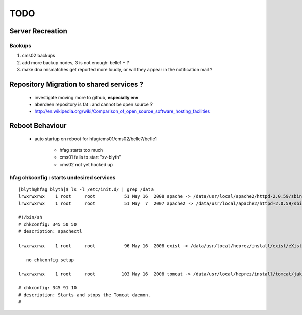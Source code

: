 
TODO
=====

Server Recreation 
------------------

Backups
^^^^^^^^^

#. cms02 backups 
#. add more backup nodes, 3 is not enough: belle1 + ? 
#. make dna mismatches get reported more loudly, or will they appear in the notification mail ?


Repository Migration to shared services ?
------------------------------------------

 * investigate moving more to github, **especially env** 
 * aberdeen repository is fat : and cannot be open source ?  
 * http://en.wikipedia.org/wiki/Comparison_of_open_source_software_hosting_facilities

Reboot Behaviour
-----------------

 * auto startup on reboot for hfag/cms01/cms02/belle7/belle1

    * hfag starts too much
    * cms01 fails to start "sv-blyth" 
    * cms02 not yet hooked up


hfag chkconfig : starts undesired services
^^^^^^^^^^^^^^^^^^^^^^^^^^^^^^^^^^^^^^^^^^^^^^


::

        [blyth@hfag blyth]$ ls -l /etc/init.d/ | grep /data
        lrwxrwxrwx    1 root     root           51 May 16  2008 apache -> /data/usr/local/apache2/httpd-2.0.59/sbin/apachectl
        lrwxrwxrwx    1 root     root           51 May  7  2007 apache2 -> /data/usr/local/apache2/httpd-2.0.59/sbin/apachectl

        #!/bin/sh
        # chkconfig: 345 50 50 
        # description: apachectl

        lrwxrwxrwx    1 root     root           96 May 16  2008 exist -> /data/usr/local/heprez/install/exist/eXist-snapshot-20051026/unpack/4/tools/wrapper/bin/exist.sh

           no chkconfig setup

        lrwxrwxrwx    1 root     root          103 May 16  2008 tomcat -> /data/usr/local/heprez/install/tomcat/jakarta-tomcat-4.1.31/2/jakarta-tomcat-4.1.31/../../etc/tomcat.sh

        # chkconfig: 345 91 10
        # description: Starts and stops the Tomcat daemon.
        #





